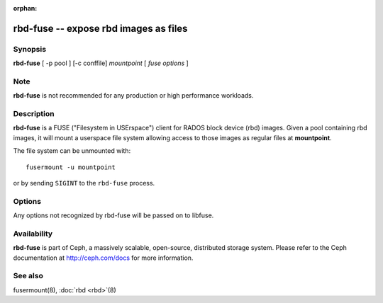 :orphan:

=======================================
 rbd-fuse -- expose rbd images as files
=======================================

.. program:: rbd-fuse

Synopsis
========

| **rbd-fuse** [ -p pool ] [-c conffile] *mountpoint* [ *fuse options* ]


Note
====

**rbd-fuse** is not recommended for any production or high performance workloads.

Description
===========

**rbd-fuse** is a FUSE ("Filesystem in USErspace") client for RADOS
block device (rbd) images.  Given a pool containing rbd images,
it will mount a userspace file system allowing access to those images
as regular files at **mountpoint**.

The file system can be unmounted with::

        fusermount -u mountpoint

or by sending ``SIGINT`` to the ``rbd-fuse`` process.


Options
=======

Any options not recognized by rbd-fuse will be passed on to libfuse.

.. option:: -c ceph.conf

   Use *ceph.conf* configuration file instead of the default
   ``/etc/ceph/ceph.conf`` to determine monitor addresses during startup.

.. option:: -p pool

   Use *pool* as the pool to search for rbd images.  Default is ``rbd``.


Availability
============

**rbd-fuse** is part of Ceph, a massively scalable, open-source, distributed storage system. Please refer to
the Ceph documentation at http://ceph.com/docs for more information.


See also
========

fusermount(8),
:doc:`rbd <rbd>`\(8)
